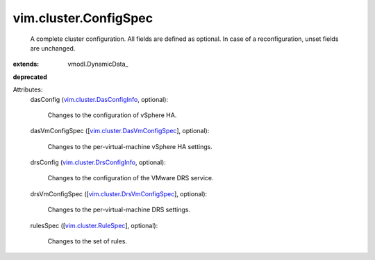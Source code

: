 
vim.cluster.ConfigSpec
======================
  A complete cluster configuration. All fields are defined as optional. In case of a reconfiguration, unset fields are unchanged.
:extends: vmodl.DynamicData_
**deprecated**


Attributes:
    dasConfig (`vim.cluster.DasConfigInfo <vim/cluster/DasConfigInfo.rst>`_, optional):

       Changes to the configuration of vSphere HA.
    dasVmConfigSpec ([`vim.cluster.DasVmConfigSpec <vim/cluster/DasVmConfigSpec.rst>`_], optional):

       Changes to the per-virtual-machine vSphere HA settings.
    drsConfig (`vim.cluster.DrsConfigInfo <vim/cluster/DrsConfigInfo.rst>`_, optional):

       Changes to the configuration of the VMware DRS service.
    drsVmConfigSpec ([`vim.cluster.DrsVmConfigSpec <vim/cluster/DrsVmConfigSpec.rst>`_], optional):

       Changes to the per-virtual-machine DRS settings.
    rulesSpec ([`vim.cluster.RuleSpec <vim/cluster/RuleSpec.rst>`_], optional):

       Changes to the set of rules.
